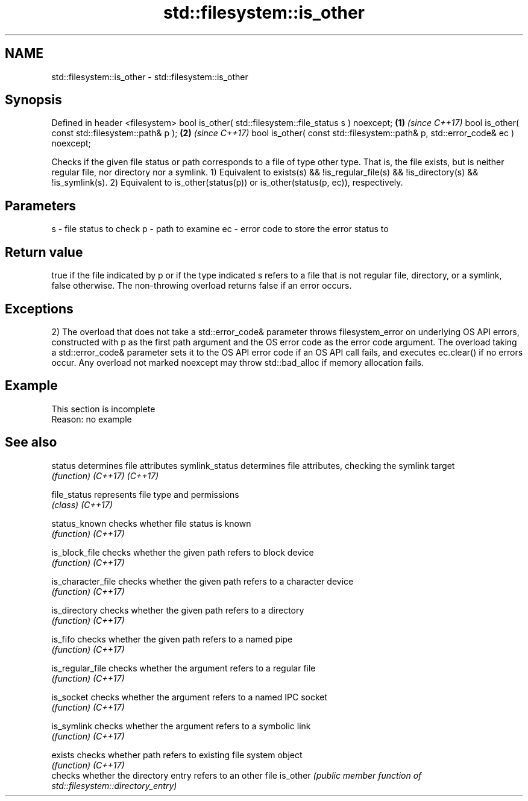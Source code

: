 .TH std::filesystem::is_other 3 "2020.03.24" "http://cppreference.com" "C++ Standard Libary"
.SH NAME
std::filesystem::is_other \- std::filesystem::is_other

.SH Synopsis

Defined in header <filesystem>
bool is_other( std::filesystem::file_status s ) noexcept;                      \fB(1)\fP \fI(since C++17)\fP
bool is_other( const std::filesystem::path& p );                               \fB(2)\fP \fI(since C++17)\fP
bool is_other( const std::filesystem::path& p, std::error_code& ec ) noexcept;

Checks if the given file status or path corresponds to a file of type other type. That is, the file exists, but is neither regular file, nor directory nor a symlink.
1) Equivalent to exists(s) && !is_regular_file(s) && !is_directory(s) && !is_symlink(s).
2) Equivalent to is_other(status(p)) or is_other(status(p, ec)), respectively.

.SH Parameters


s  - file status to check
p  - path to examine
ec - error code to store the error status to


.SH Return value

true if the file indicated by p or if the type indicated s refers to a file that is not regular file, directory, or a symlink, false otherwise. The non-throwing overload returns false if an error occurs.

.SH Exceptions

2) The overload that does not take a std::error_code& parameter throws filesystem_error on underlying OS API errors, constructed with p as the first path argument and the OS error code as the error code argument. The overload taking a std::error_code& parameter sets it to the OS API error code if an OS API call fails, and executes ec.clear() if no errors occur. Any overload not marked noexcept may throw std::bad_alloc if memory allocation fails.

.SH Example


 This section is incomplete
 Reason: no example


.SH See also



status            determines file attributes
symlink_status    determines file attributes, checking the symlink target
                  \fI(function)\fP
\fI(C++17)\fP
\fI(C++17)\fP

file_status       represents file type and permissions
                  \fI(class)\fP
\fI(C++17)\fP

status_known      checks whether file status is known
                  \fI(function)\fP
\fI(C++17)\fP

is_block_file     checks whether the given path refers to block device
                  \fI(function)\fP
\fI(C++17)\fP

is_character_file checks whether the given path refers to a character device
                  \fI(function)\fP
\fI(C++17)\fP

is_directory      checks whether the given path refers to a directory
                  \fI(function)\fP
\fI(C++17)\fP

is_fifo           checks whether the given path refers to a named pipe
                  \fI(function)\fP
\fI(C++17)\fP

is_regular_file   checks whether the argument refers to a regular file
                  \fI(function)\fP
\fI(C++17)\fP

is_socket         checks whether the argument refers to a named IPC socket
                  \fI(function)\fP
\fI(C++17)\fP

is_symlink        checks whether the argument refers to a symbolic link
                  \fI(function)\fP
\fI(C++17)\fP

exists            checks whether path refers to existing file system object
                  \fI(function)\fP
\fI(C++17)\fP
                  checks whether the directory entry refers to an other file
is_other          \fI(public member function of std::filesystem::directory_entry)\fP




